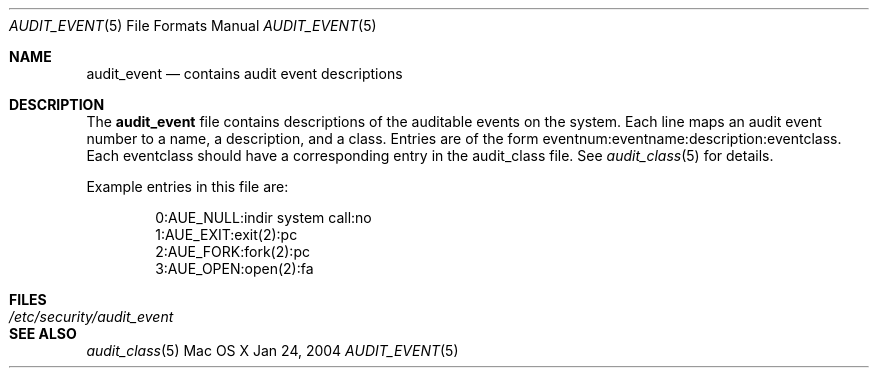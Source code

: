 .\" Copyright (c) 2004, Apple Computer, Inc.  All rights reserved.
.\"
.Dd Jan 24, 2004
.Dt AUDIT_EVENT 5
.Os "Mac OS X"
.Sh NAME
.Nm audit_event
.Nd contains audit event descriptions
.Sh DESCRIPTION
The
.Nm 
file contains descriptions of the auditable events on the system.  Each line
maps an audit event number to a name, a description, and a class.  Entries
are of the form eventnum:eventname:description:eventclass.  Each eventclass
should have a corresponding entry in the audit_class file.  See 
.Xr audit_class 5
for details.
.Pp
Example entries in this file are:
.Bd -literal -offset indent
0:AUE_NULL:indir system call:no
1:AUE_EXIT:exit(2):pc
2:AUE_FORK:fork(2):pc
3:AUE_OPEN:open(2):fa
.Ed
.Sh FILES
.Bl -tag -width "/etc/security/audit_event" -compact
.It Pa /etc/security/audit_event
.El
.Sh SEE ALSO
.Xr audit_class 5
